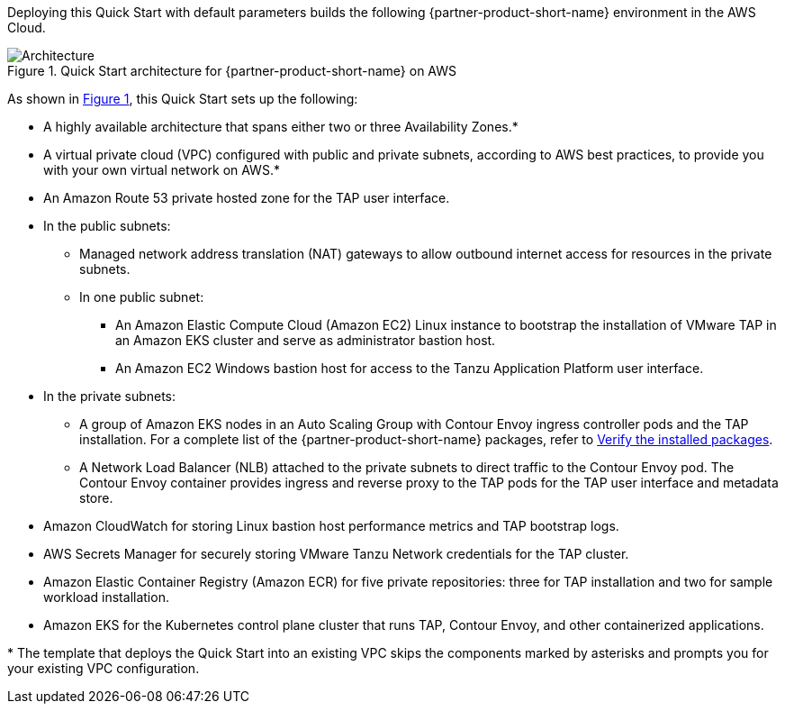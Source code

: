 :xrefstyle: short

Deploying this Quick Start with default parameters builds the following {partner-product-short-name} environment in the
AWS Cloud.

// Replace this example diagram with your own. Follow our wiki guidelines: https://w.amazon.com/bin/view/AWS_Quick_Starts/Process_for_PSAs/#HPrepareyourarchitecturediagram. Upload your source PowerPoint file to the GitHub {deployment name}/docs/images/ directory in its repository.

[#architecture1]
.Quick Start architecture for {partner-product-short-name} on AWS
image::../docs/deployment_guide/images/architecture_diagram.png[Architecture]

As shown in <<architecture1>>, this Quick Start sets up the following:

* A highly available architecture that spans either two or three Availability Zones.*
* A virtual private cloud (VPC) configured with public and private subnets, according to AWS best practices, to provide you with your own virtual network on AWS.*
* An Amazon Route 53 private hosted zone for the TAP user interface.
* In the public subnets:
** Managed network address translation (NAT) gateways to allow outbound internet access for resources in the private subnets.
** In one public subnet:
*** An Amazon Elastic Compute Cloud (Amazon EC2) Linux instance to bootstrap the installation of VMware TAP in an Amazon EKS cluster and serve as administrator bastion host.
*** An Amazon EC2 Windows bastion host for access to the Tanzu Application Platform user interface.
* In the private subnets:
** A group of Amazon EKS nodes in an Auto Scaling Group with Contour Envoy ingress controller pods and the TAP installation. For a complete list of the {partner-product-short-name} packages, refer to https://docs.vmware.com/en/VMware-Tanzu-Application-Platform/1.3/tap/GUID-install-components.html#verify-the-installed-packages-1[Verify the installed packages].
** A Network Load Balancer (NLB) attached to the private subnets to direct traffic to the Contour Envoy pod. The Contour Envoy container provides ingress and reverse proxy to the TAP pods for the TAP user interface and metadata store.
* Amazon CloudWatch for storing Linux bastion host performance metrics and TAP bootstrap logs.
* AWS Secrets Manager for securely storing VMware Tanzu Network credentials for the TAP cluster.
* Amazon Elastic Container Registry (Amazon ECR) for five private repositories: three for TAP installation and two for sample workload installation.
* Amazon EKS for the Kubernetes control plane cluster that runs TAP, Contour Envoy, and other containerized applications.

[.small]#* The template that deploys the Quick Start into an existing VPC skips the components marked by asterisks and prompts you for your existing VPC configuration.#
